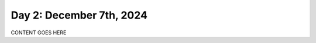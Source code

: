.. _day_one:

=========================
Day 2: December 7th, 2024
=========================

CONTENT GOES HERE